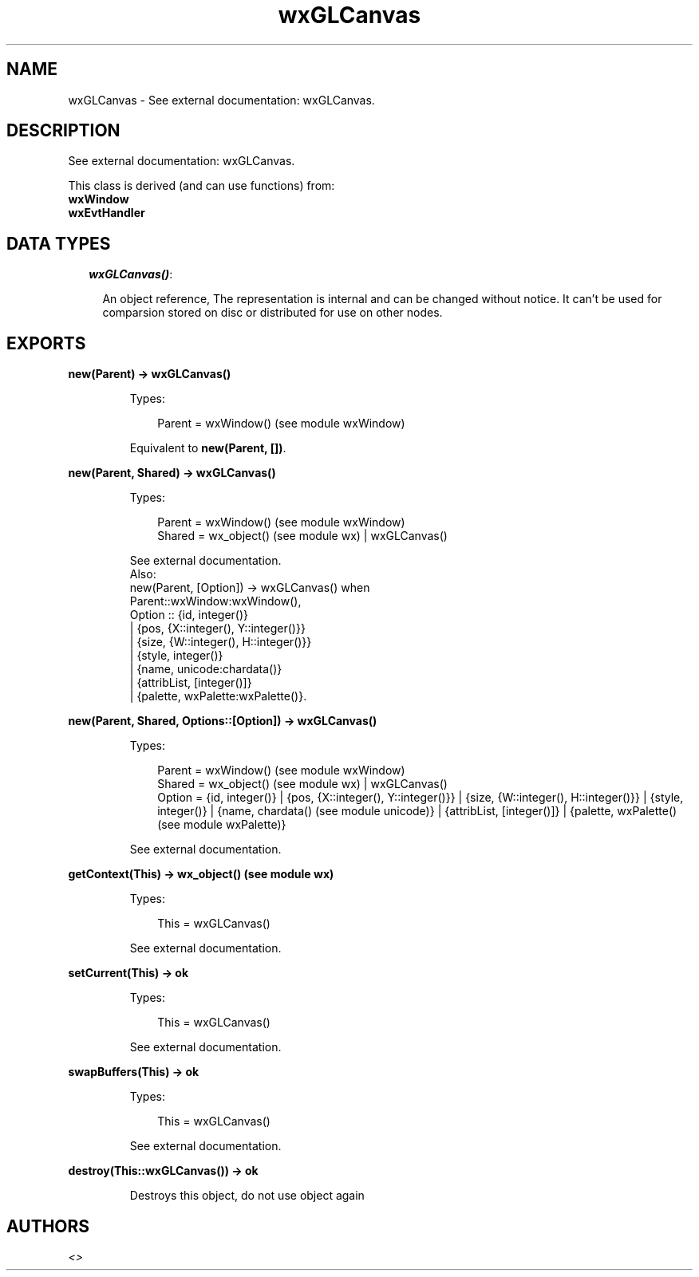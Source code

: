 .TH wxGLCanvas 3 "wx 1.6.1" "" "Erlang Module Definition"
.SH NAME
wxGLCanvas \- See external documentation: wxGLCanvas.
.SH DESCRIPTION
.LP
See external documentation: wxGLCanvas\&.
.LP
This class is derived (and can use functions) from: 
.br
\fBwxWindow\fR\& 
.br
\fBwxEvtHandler\fR\& 
.SH "DATA TYPES"

.RS 2
.TP 2
.B
\fIwxGLCanvas()\fR\&:

.RS 2
.LP
An object reference, The representation is internal and can be changed without notice\&. It can\&'t be used for comparsion stored on disc or distributed for use on other nodes\&.
.RE
.RE
.SH EXPORTS
.LP
.B
new(Parent) -> wxGLCanvas()
.br
.RS
.LP
Types:

.RS 3
Parent = wxWindow() (see module wxWindow)
.br
.RE
.RE
.RS
.LP
Equivalent to \fBnew(Parent, [])\fR\&\&.
.RE
.LP
.B
new(Parent, Shared) -> wxGLCanvas()
.br
.RS
.LP
Types:

.RS 3
Parent = wxWindow() (see module wxWindow)
.br
Shared = wx_object() (see module wx) | wxGLCanvas()
.br
.RE
.RE
.RS
.LP
See external documentation\&. 
.br
Also:
.br
new(Parent, [Option]) -> wxGLCanvas() when
.br
Parent::wxWindow:wxWindow(),
.br
Option :: {id, integer()}
.br
| {pos, {X::integer(), Y::integer()}}
.br
| {size, {W::integer(), H::integer()}}
.br
| {style, integer()}
.br
| {name, unicode:chardata()}
.br
| {attribList, [integer()]}
.br
| {palette, wxPalette:wxPalette()}\&.
.br

.RE
.LP
.B
new(Parent, Shared, Options::[Option]) -> wxGLCanvas()
.br
.RS
.LP
Types:

.RS 3
Parent = wxWindow() (see module wxWindow)
.br
Shared = wx_object() (see module wx) | wxGLCanvas()
.br
Option = {id, integer()} | {pos, {X::integer(), Y::integer()}} | {size, {W::integer(), H::integer()}} | {style, integer()} | {name, chardata() (see module unicode)} | {attribList, [integer()]} | {palette, wxPalette() (see module wxPalette)}
.br
.RE
.RE
.RS
.LP
See external documentation\&.
.RE
.LP
.B
getContext(This) -> wx_object() (see module wx)
.br
.RS
.LP
Types:

.RS 3
This = wxGLCanvas()
.br
.RE
.RE
.RS
.LP
See external documentation\&.
.RE
.LP
.B
setCurrent(This) -> ok
.br
.RS
.LP
Types:

.RS 3
This = wxGLCanvas()
.br
.RE
.RE
.RS
.LP
See external documentation\&.
.RE
.LP
.B
swapBuffers(This) -> ok
.br
.RS
.LP
Types:

.RS 3
This = wxGLCanvas()
.br
.RE
.RE
.RS
.LP
See external documentation\&.
.RE
.LP
.B
destroy(This::wxGLCanvas()) -> ok
.br
.RS
.LP
Destroys this object, do not use object again
.RE
.SH AUTHORS
.LP

.I
<>